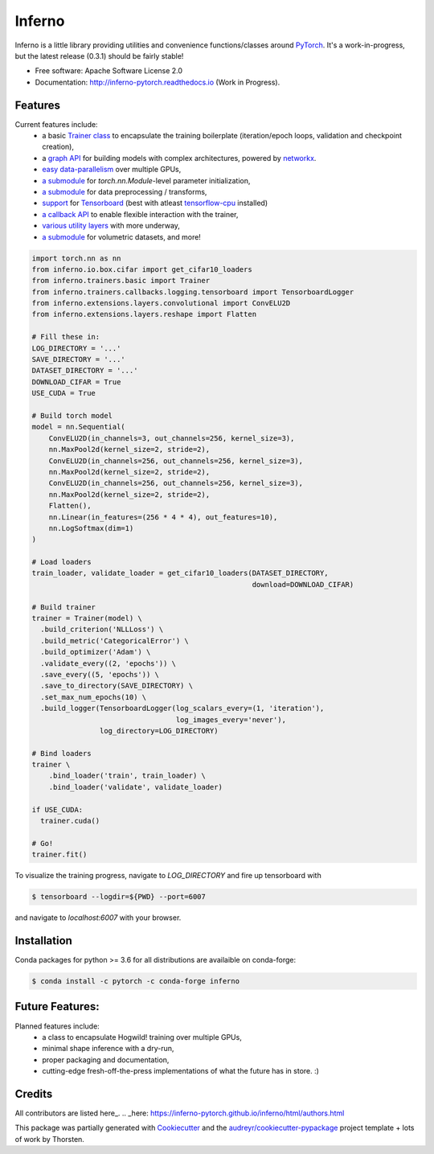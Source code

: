 
=======
Inferno
=======

.. image:: https://anaconda.org/conda-forge/inferno/badges/version.svg   
        :target: https://anaconda.org/conda-forge/inferno

.. image:: https://travis-ci.org/inferno-pytorch/inferno.svg?branch=master
        :target: https://travis-ci.org/inferno-pytorch/inferno

.. image:: https://readthedocs.org/projects/inferno-pytorch/badge/?version=latest
        :target: http://inferno-pytorch.readthedocs.io/en/latest/?badge=latest
        :alt: Documentation Status


.. image:: http://svgshare.com/i/2j7.svg





Inferno is a little library providing utilities and convenience functions/classes around 
`PyTorch <https://github.com/pytorch/pytorch>`_. 
It's a work-in-progress, but the latest release (0.3.1) should be fairly stable! 



* Free software: Apache Software License 2.0
* Documentation: http://inferno-pytorch.readthedocs.io (Work in Progress).


Features
--------

Current features include: 
  *   a basic 
      `Trainer class <https://github.com/nasimrahaman/inferno/tree/master/docs#preparing-the-trainer>`_ 
      to encapsulate the training boilerplate (iteration/epoch loops, validation and checkpoint creation),
  *   a `graph API <https://github.com/nasimrahaman/inferno/blob/master/inferno/extensions/containers/graph.py>`_ for building models with complex architectures, powered by `networkx <https://github.com/networkx/networkx>`_. 
  *   `easy data-parallelism <https://github.com/nasimrahaman/inferno/tree/master/docs#using-gpus>`_ over multiple GPUs, 
  *   `a submodule <https://github.com/nasimrahaman/inferno/blob/master/inferno/extensions/initializers>`_ for `torch.nn.Module`-level parameter initialization,
  *   `a submodule <https://github.com/nasimrahaman/inferno/blob/master/inferno/io/transform>`_ for data preprocessing / transforms,
  *   `support <https://github.com/nasimrahaman/inferno/tree/master/docs#using-tensorboard>`_ for `Tensorboard <https://www.tensorflow.org/get_started/summaries_and_tensorboard>`_ (best with atleast `tensorflow-cpu <https://github.com/tensorflow/tensorflow>`_ installed)
  *   `a callback API <https://github.com/nasimrahaman/inferno/tree/master/docs#setting-up-callbacks>`_ to enable flexible interaction with the trainer,
  *   `various utility layers <https://github.com/nasimrahaman/inferno/tree/master/inferno/extensions/layers>`_ with more underway,
  *   `a submodule <https://github.com/nasimrahaman/inferno/blob/master/inferno/io/volumetric>`_ for volumetric datasets, and more!

  



.. code:: python

  import torch.nn as nn
  from inferno.io.box.cifar import get_cifar10_loaders
  from inferno.trainers.basic import Trainer
  from inferno.trainers.callbacks.logging.tensorboard import TensorboardLogger
  from inferno.extensions.layers.convolutional import ConvELU2D
  from inferno.extensions.layers.reshape import Flatten

  # Fill these in:
  LOG_DIRECTORY = '...'
  SAVE_DIRECTORY = '...'
  DATASET_DIRECTORY = '...'
  DOWNLOAD_CIFAR = True
  USE_CUDA = True

  # Build torch model
  model = nn.Sequential(
      ConvELU2D(in_channels=3, out_channels=256, kernel_size=3),
      nn.MaxPool2d(kernel_size=2, stride=2),
      ConvELU2D(in_channels=256, out_channels=256, kernel_size=3),
      nn.MaxPool2d(kernel_size=2, stride=2),
      ConvELU2D(in_channels=256, out_channels=256, kernel_size=3),
      nn.MaxPool2d(kernel_size=2, stride=2),
      Flatten(),
      nn.Linear(in_features=(256 * 4 * 4), out_features=10),
      nn.LogSoftmax(dim=1)
  )

  # Load loaders
  train_loader, validate_loader = get_cifar10_loaders(DATASET_DIRECTORY,
                                                      download=DOWNLOAD_CIFAR)

  # Build trainer
  trainer = Trainer(model) \
    .build_criterion('NLLLoss') \
    .build_metric('CategoricalError') \
    .build_optimizer('Adam') \
    .validate_every((2, 'epochs')) \
    .save_every((5, 'epochs')) \
    .save_to_directory(SAVE_DIRECTORY) \
    .set_max_num_epochs(10) \
    .build_logger(TensorboardLogger(log_scalars_every=(1, 'iteration'),
                                    log_images_every='never'),
                  log_directory=LOG_DIRECTORY)

  # Bind loaders
  trainer \
      .bind_loader('train', train_loader) \
      .bind_loader('validate', validate_loader)

  if USE_CUDA:
    trainer.cuda()

  # Go!
  trainer.fit()




To visualize the training progress, navigate to `LOG_DIRECTORY` and fire up tensorboard with 

.. code:: bash

  $ tensorboard --logdir=${PWD} --port=6007


and navigate to `localhost:6007` with your browser.



Installation
------------------------

Conda packages for python >= 3.6 for all distributions are availaible on conda-forge:

.. code:: bash

  $ conda install -c pytorch -c conda-forge inferno



Future Features: 
------------------------
Planned features include: 
  *   a class to encapsulate Hogwild! training over multiple GPUs, 
  *   minimal shape inference with a dry-run,
  *   proper packaging and documentation,
  *   cutting-edge fresh-off-the-press implementations of what the future has in store. :)



Credits
---------
All contributors are listed here_. 
.. _here: https://inferno-pytorch.github.io/inferno/html/authors.html

This package was partially generated with Cookiecutter_ and the `audreyr/cookiecutter-pypackage`_ project template + lots of work by Thorsten. 

.. _Cookiecutter: https://github.com/audreyr/cookiecutter
.. _`audreyr/cookiecutter-pypackage`: https://github.com/audreyr/cookiecutter-pypackage

